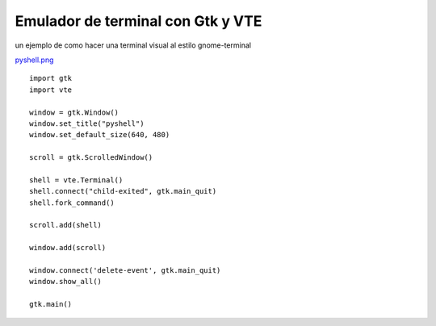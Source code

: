 
Emulador de terminal con Gtk y VTE
==================================

un ejemplo de como hacer una terminal visual al estilo gnome-terminal

`pyshell.png </images/Recetario/Gui/Gtk/EmuladorTerminal/pyshell.png>`_

::

    import gtk
    import vte

    window = gtk.Window()
    window.set_title("pyshell")
    window.set_default_size(640, 480)

    scroll = gtk.ScrolledWindow()

    shell = vte.Terminal()
    shell.connect("child-exited", gtk.main_quit)
    shell.fork_command()

    scroll.add(shell)

    window.add(scroll)

    window.connect('delete-event', gtk.main_quit)
    window.show_all()

    gtk.main()

